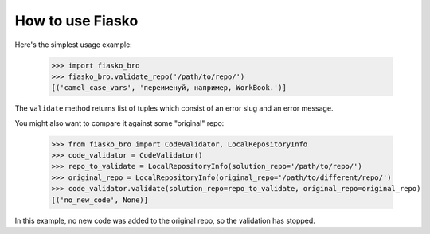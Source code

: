 How to use Fiasko
=================


Here's the simplest usage example:

    >>> import fiasko_bro
    >>> fiasko_bro.validate_repo('/path/to/repo/')
    [('camel_case_vars', 'переименуй, например, WorkBook.')]

The ``validate`` method returns list of tuples which consist of an error slug and an error message.

You might also want to compare it against some "original" repo:

    >>> from fiasko_bro import CodeValidator, LocalRepositoryInfo
    >>> code_validator = CodeValidator()
    >>> repo_to_validate = LocalRepositoryInfo(solution_repo='/path/to/repo/')
    >>> original_repo = LocalRepositoryInfo(original_repo='/path/to/different/repo/')
    >>> code_validator.validate(solution_repo=repo_to_validate, original_repo=original_repo)
    [('no_new_code', None)]

In this example, no new code was added to the original repo, so the validation has stopped.
